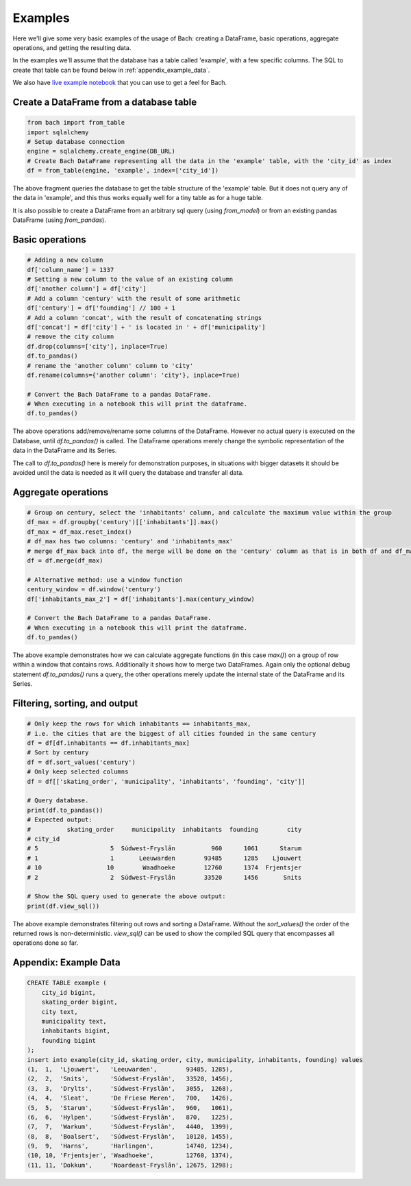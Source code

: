 

========
Examples
========
Here we'll give some very basic examples of the usage of Bach: creating a DataFrame, basic operations,
aggregate operations, and getting the resulting data.

In the examples we'll assume that the database has a table called 'example', with a few specific
columns. The SQL to create that table can be found below in :ref:`appendix_example_data`.

We also have `live example notebook <https://notebook.objectiv.io/lab?path=product_analytics.ipynb>`_ that you
can use to get a feel for Bach.


Create a DataFrame from a database table
----------------------------------------
.. code-block:: python

    from bach import from_table
    import sqlalchemy
    # Setup database connection
    engine = sqlalchemy.create_engine(DB_URL)
    # Create Bach DataFrame representing all the data in the 'example' table, with the 'city_id' as index
    df = from_table(engine, 'example', index=['city_id'])

The above fragment queries the database to get the table structure of the 'example' table. But it does not
query any of the data in 'example', and this thus works equally well for a tiny table as for a huge table.

It is also possible to create a DataFrame from an arbitrary sql query (using `from_model`) or from an
existing pandas DataFrame (using `from_pandas`).

Basic operations
----------------
.. code-block:: python

    # Adding a new column
    df['column_name'] = 1337
    # Setting a new column to the value of an existing column
    df['another column'] = df['city']
    # Add a column 'century' with the result of some arithmetic
    df['century'] = df['founding'] // 100 + 1
    # Add a column 'concat', with the result of concatenating strings
    df['concat'] = df['city'] + ' is located in ' + df['municipality']
    # remove the city column
    df.drop(columns=['city'], inplace=True)
    df.to_pandas()
    # rename the 'another column' column to 'city'
    df.rename(columns={'another column': 'city'}, inplace=True)

    # Convert the Bach DataFrame to a pandas DataFrame.
    # When executing in a notebook this will print the dataframe.
    df.to_pandas()

The above operations add/remove/rename some columns of the DataFrame. However no actual query is executed
on the Database, until `df.to_pandas()` is called. The DataFrame operations merely change the symbolic
representation of the data in the DataFrame and its Series.

The call to `df.to_pandas()` here is merely for demonstration purposes, in situations with bigger datasets it
should be avoided until the data is needed as it will query the database and transfer all data.


Aggregate operations
--------------------
.. code-block:: python

    # Group on century, select the 'inhabitants' column, and calculate the maximum value within the group
    df_max = df.groupby('century')[['inhabitants']].max()
    df_max = df_max.reset_index()
    # df_max has two columns: 'century' and 'inhabitants_max'
    # merge df_max back into df, the merge will be done on the 'century' column as that is in both df and df_max
    df = df.merge(df_max)

    # Alternative method: use a window function
    century_window = df.window('century')
    df['inhabitants_max_2'] = df['inhabitants'].max(century_window)

    # Convert the Bach DataFrame to a pandas DataFrame.
    # When executing in a notebook this will print the dataframe.
    df.to_pandas()

The above example demonstrates how we can calculate aggregate functions (in this case `max()`) on a group of
row within a window that contains rows. Additionally it shows how to merge two DataFrames. Again only
the optional debug statement `df.to_pandas()` runs a query, the other operations merely update the internal
state of the DataFrame and its Series.


Filtering, sorting, and output
------------------------------
.. code-block:: python

    # Only keep the rows for which inhabitants == inhabitants_max,
    # i.e. the cities that are the biggest of all cities founded in the same century
    df = df[df.inhabitants == df.inhabitants_max]
    # Sort by century
    df = df.sort_values('century')
    # Only keep selected columns
    df = df[['skating_order', 'municipality', 'inhabitants', 'founding', 'city']]

    # Query database.
    print(df.to_pandas())
    # Expected output:
    #          skating_order     municipality  inhabitants  founding        city
    # city_id
    # 5                    5  Súdwest-Fryslân          960      1061      Starum
    # 1                    1       Leeuwarden        93485      1285    Ljouwert
    # 10                  10        Waadhoeke        12760      1374  Frjentsjer
    # 2                    2  Súdwest-Fryslân        33520      1456       Snits

    # Show the SQL query used to generate the above output:
    print(df.view_sql())


The above example demonstrates filtering out rows and sorting a DataFrame. Without the `sort_values()` the
order of the returned rows is non-deterministic. `view_sql()` can be used to show the compiled SQL query that
encompasses all operations done so far.

.. _appendix_example_data:

Appendix: Example Data
----------------------
.. code-block:: sql

    CREATE TABLE example (
        city_id bigint,
        skating_order bigint,
        city text,
        municipality text,
        inhabitants bigint,
        founding bigint
    );
    insert into example(city_id, skating_order, city, municipality, inhabitants, founding) values
    (1,  1,  'Ljouwert',   'Leeuwarden',        93485, 1285),
    (2,  2,  'Snits',      'Súdwest-Fryslân',   33520, 1456),
    (3,  3,  'Drylts',     'Súdwest-Fryslân',   3055,  1268),
    (4,  4,  'Sleat',      'De Friese Meren',   700,   1426),
    (5,  5,  'Starum',     'Súdwest-Fryslân',   960,   1061),
    (6,  6,  'Hylpen',     'Súdwest-Fryslân',   870,   1225),
    (7,  7,  'Warkum',     'Súdwest-Fryslân',   4440,  1399),
    (8,  8,  'Boalsert',   'Súdwest-Fryslân',   10120, 1455),
    (9,  9,  'Harns',      'Harlingen',         14740, 1234),
    (10, 10, 'Frjentsjer', 'Waadhoeke',         12760, 1374),
    (11, 11, 'Dokkum',     'Noardeast-Fryslân', 12675, 1298);
